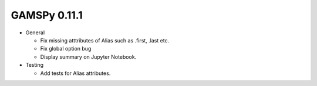GAMSPy 0.11.1
=============

- General

  - Fix missing atttributes of Alias such as .first, .last etc.
  - Fix global option bug
  - Display summary on Jupyter Notebook.

- Testing
  
  - Add tests for Alias attributes.  